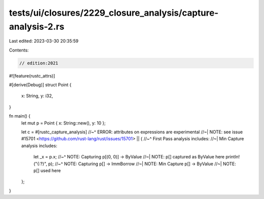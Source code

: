 tests/ui/closures/2229_closure_analysis/capture-analysis-2.rs
=============================================================

Last edited: 2023-03-30 20:35:59

Contents:

.. code-block:: rs

    // edition:2021

#![feature(rustc_attrs)]

#[derive(Debug)]
struct Point {
    x: String,
    y: i32,
}

fn main() {
    let mut p = Point { x: String::new(), y: 10 };

    let c = #[rustc_capture_analysis]
    //~^ ERROR: attributes on expressions are experimental
    //~| NOTE: see issue #15701 <https://github.com/rust-lang/rust/issues/15701>
    || {
    //~^ First Pass analysis includes:
    //~| Min Capture analysis includes:
        let _x = p.x;
        //~^ NOTE: Capturing p[(0, 0)] -> ByValue
        //~| NOTE: p[] captured as ByValue here
        println!("{:?}", p);
        //~^ NOTE: Capturing p[] -> ImmBorrow
        //~| NOTE: Min Capture p[] -> ByValue
        //~| NOTE: p[] used here
    };
}


